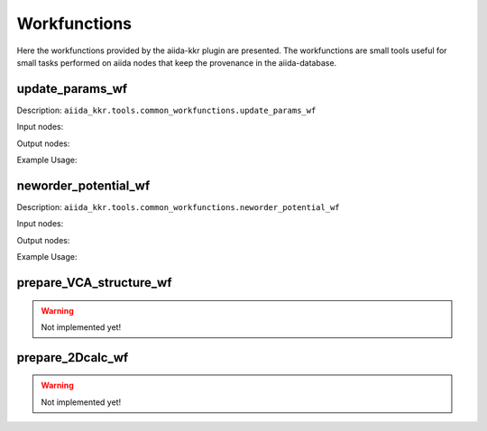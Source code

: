 =============
Workfunctions
=============

Here the workfunctions provided by the aiida-kkr plugin are presented. The workfunctions are 
small tools useful for small tasks performed on aiida nodes that keep the provenance in the 
aiida-database. 


update_params_wf
++++++++++++++++

Description: ``aiida_kkr.tools.common_workfunctions.update_params_wf``

Input nodes:

Output nodes:

Example Usage:



neworder_potential_wf
+++++++++++++++++++++

Description: ``aiida_kkr.tools.common_workfunctions.neworder_potential_wf``

Input nodes:

Output nodes:

Example Usage:


prepare_VCA_structure_wf
++++++++++++++++++++++++

.. warning:: Not implemented yet!


prepare_2Dcalc_wf
+++++++++++++++++

.. warning:: Not implemented yet!